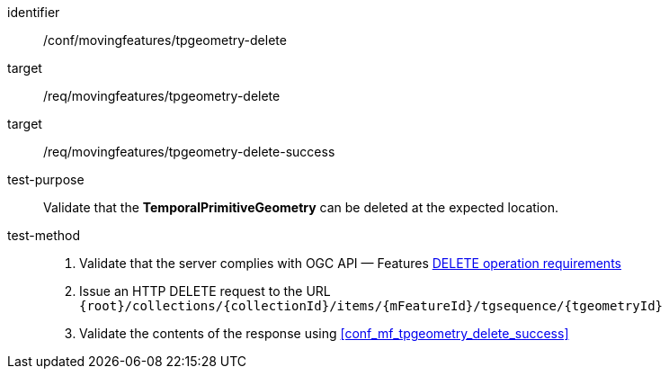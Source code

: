 [[conf_mf_tgeometry_delete]]
////
[cols=">20h,<80d",width="100%"]
|===
|*Abstract Test {counter:conf-id}* |*/conf/movingfeatures/tpgeometry-delete*
|Requirement    |
<<req_mf-tpgeometry-op-delete, /req/movingfeatures/tpgeometry-delete>> +
<<req_mf-tpgeometry-response-delete, /req/movingfeatures/tpgeometry-delete-success>>
|Test purpose   | Validate that the *TemporalPrimitiveGeometry* can be deleted at the expected location.
|Test method    |
1. Validate that the server complies with OGC API — Features link:http://docs.ogc.org/DRAFTS/20-002.html#_operation_3[DELETE operation requirements] +
2. Issue an HTTP DELETE request to the URL `{root}/collections/{collectionId}/items/{mFeatureId}/tgsequence/{tgeometryId}` +
3. Validate the contents of the response using test <<conf_mf_tpgeometry_delete_success, `/conf/mf-collection/collections-put-success`>>
|===
////

[abstract_test]
====
[%metadata]
identifier:: /conf/movingfeatures/tpgeometry-delete
target:: /req/movingfeatures/tpgeometry-delete
target:: /req/movingfeatures/tpgeometry-delete-success
test-purpose:: Validate that the *TemporalPrimitiveGeometry* can be deleted at the expected location.
test-method::
+
--
1. Validate that the server complies with OGC API — Features link:http://docs.ogc.org/DRAFTS/20-002.html#_operation_3[DELETE operation requirements] +
2. Issue an HTTP DELETE request to the URL `{root}/collections/{collectionId}/items/{mFeatureId}/tgsequence/{tgeometryId}` +
3. Validate the contents of the response using <<conf_mf_tpgeometry_delete_success>>
--
====